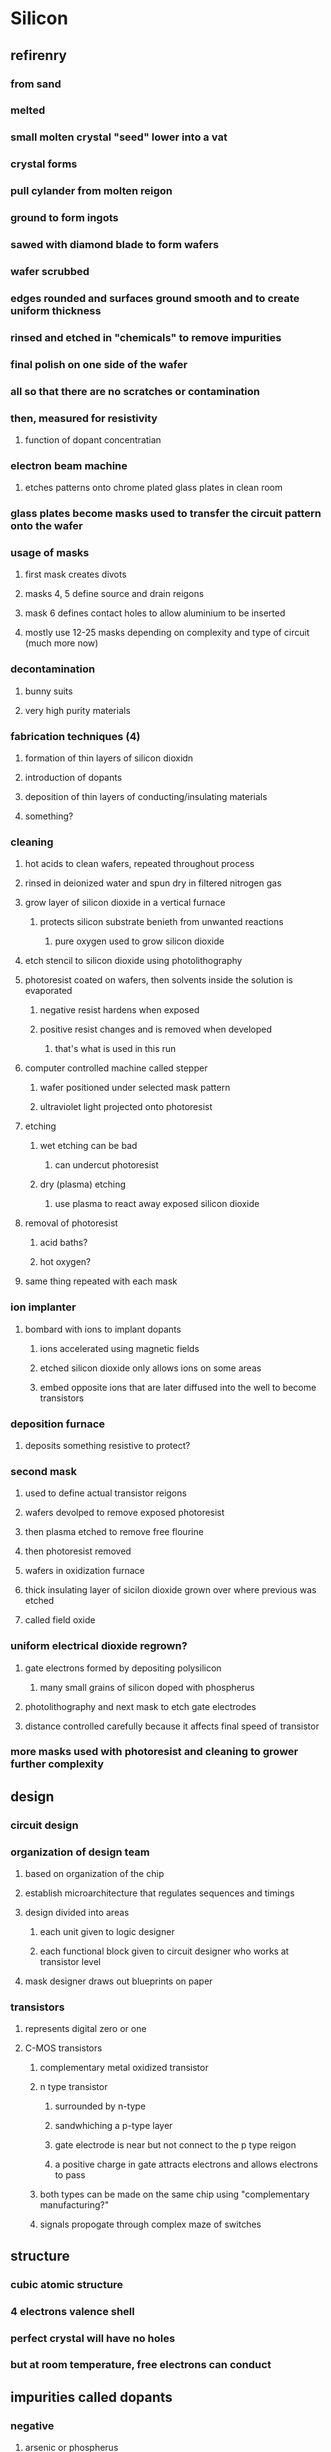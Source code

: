 * Silicon
** refirenry
*** from sand
*** melted
*** small molten crystal "seed" lower into a vat
*** crystal forms
*** pull cylander from molten reigon
*** ground to form ingots
*** sawed with diamond blade to form wafers
*** wafer scrubbed
*** edges rounded and surfaces ground smooth and to create uniform thickness
*** rinsed and etched in "chemicals" to remove impurities
*** final polish on one side of the wafer
*** all so that there are no scratches or contamination
*** then, measured for resistivity
**** function of dopant concentratian
*** electron beam machine
**** etches patterns onto chrome plated glass plates in clean room
*** glass plates become masks used to transfer the circuit pattern onto the wafer
*** usage of masks
**** first mask creates divots
**** masks 4, 5 define source and drain reigons
**** mask 6 defines contact holes to allow aluminium to be inserted
**** mostly use 12-25 masks depending on complexity and type of circuit (much more now)
*** decontamination
**** bunny suits
**** very high purity materials
*** fabrication techniques (4)
**** formation of thin layers of silicon dioxidn
**** introduction of dopants
**** deposition of thin layers of conducting/insulating materials
**** something?
*** cleaning
**** hot acids to clean wafers, repeated throughout process
**** rinsed in deionized water and spun dry in filtered nitrogen gas
**** grow layer of silicon dioxide in a vertical furnace
***** protects silicon substrate benieth from unwanted reactions
****** pure oxygen used to grow silicon dioxide
**** etch stencil to silicon dioxide using photolithography
**** photoresist coated on wafers, then solvents inside the solution is evaporated
***** negative resist hardens when exposed
***** positive resist changes and is removed when developed
****** that's what is used in this run
**** computer controlled machine called stepper
***** wafer positioned under selected mask pattern
***** ultraviolet light projected onto photoresist
**** etching
***** wet etching can be bad
****** can undercut photoresist
***** dry (plasma) etching
****** use plasma to react away exposed silicon dioxide
**** removal of photoresist
***** acid baths?
***** hot oxygen?
**** same thing repeated with each mask
*** ion implanter
**** bombard with ions to implant dopants
***** ions accelerated using magnetic fields
***** etched silicon dioxide only allows ions on some areas
***** embed opposite ions that are later diffused into the well to become transistors
*** deposition furnace
**** deposits something resistive to protect?
*** second mask
**** used to define actual transistor reigons
**** wafers devolped to remove exposed photoresist
**** then plasma etched to remove free flourine
**** then photoresist removed
**** wafers in oxidization furnace
**** thick insulating layer of sicilon dioxide grown over where previous was etched
**** called field oxide
*** uniform electrical dioxide regrown?
**** gate electrons formed by depositing polysilicon
***** many small grains of silicon doped with phospherus
**** photolithography and next mask to etch gate electrodes
**** distance controlled carefully because it affects final speed of transistor
*** more masks used with photoresist and cleaning to grower further complexity
** design
*** circuit design
*** organization of design team
**** based on organization of the chip
**** establish microarchitecture that regulates sequences and timings
**** design divided into areas
***** each unit given to logic designer
***** each functional block given to circuit designer who works at transistor level
**** mask designer draws out blueprints on paper
*** transistors
**** represents digital zero or one
**** C-MOS transistors
***** complementary metal oxidized transistor
***** n type transistor
****** surrounded by n-type
****** sandwhiching a p-type layer
****** gate electrode is near but not connect to the p type reigon
****** a positive charge in gate attracts electrons and allows electrons to pass
***** both types can be made on the same chip using "complementary manufacturing?"
***** signals propogate through complex maze of switches
** structure
*** cubic atomic structure
*** 4 electrons valence shell
*** perfect crystal will have no holes
*** but at room temperature, free electrons can conduct
** impurities called dopants
*** negative
**** arsenic or phospherus
**** one more valence
**** n type crystal because negative free carriers
*** positive
**** boron
**** missing electron acts like positive carrier, "hole"
*** silicon can be either good or poor conductor (semiconductor)
**** controlled by concentration of dopant
